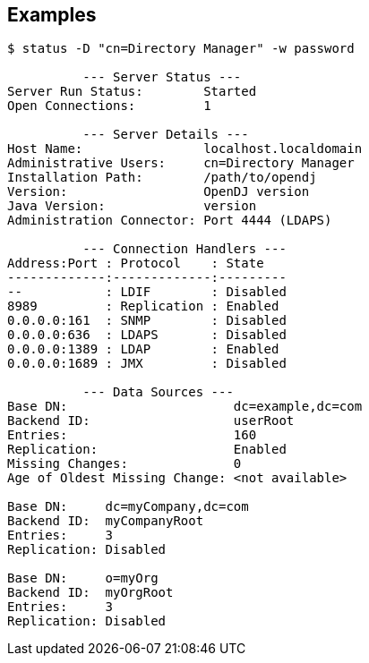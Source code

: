////

  The contents of this file are subject to the terms of the Common Development and
  Distribution License (the License). You may not use this file except in compliance with the
  License.

  You can obtain a copy of the License at legal/CDDLv1.0.txt. See the License for the
  specific language governing permission and limitations under the License.

  When distributing Covered Software, include this CDDL Header Notice in each file and include
  the License file at legal/CDDLv1.0.txt. If applicable, add the following below the CDDL
  Header, with the fields enclosed by brackets [] replaced by your own identifying
  information: "Portions Copyright [year] [name of copyright owner]".

  Copyright 2015-2016 ForgeRock AS.
  Portions Copyright 2024 3A Systems LLC.

////

== Examples

[source, console]
----
$ status -D "cn=Directory Manager" -w password

          --- Server Status ---
Server Run Status:        Started
Open Connections:         1

          --- Server Details ---
Host Name:                localhost.localdomain
Administrative Users:     cn=Directory Manager
Installation Path:        /path/to/opendj
Version:                  OpenDJ version
Java Version:             version
Administration Connector: Port 4444 (LDAPS)

          --- Connection Handlers ---
Address:Port : Protocol    : State
-------------:-------------:---------
--           : LDIF        : Disabled
8989         : Replication : Enabled
0.0.0.0:161  : SNMP        : Disabled
0.0.0.0:636  : LDAPS       : Disabled
0.0.0.0:1389 : LDAP        : Enabled
0.0.0.0:1689 : JMX         : Disabled

          --- Data Sources ---
Base DN:                      dc=example,dc=com
Backend ID:                   userRoot
Entries:                      160
Replication:                  Enabled
Missing Changes:              0
Age of Oldest Missing Change: <not available>

Base DN:     dc=myCompany,dc=com
Backend ID:  myCompanyRoot
Entries:     3
Replication: Disabled

Base DN:     o=myOrg
Backend ID:  myOrgRoot
Entries:     3
Replication: Disabled
----
